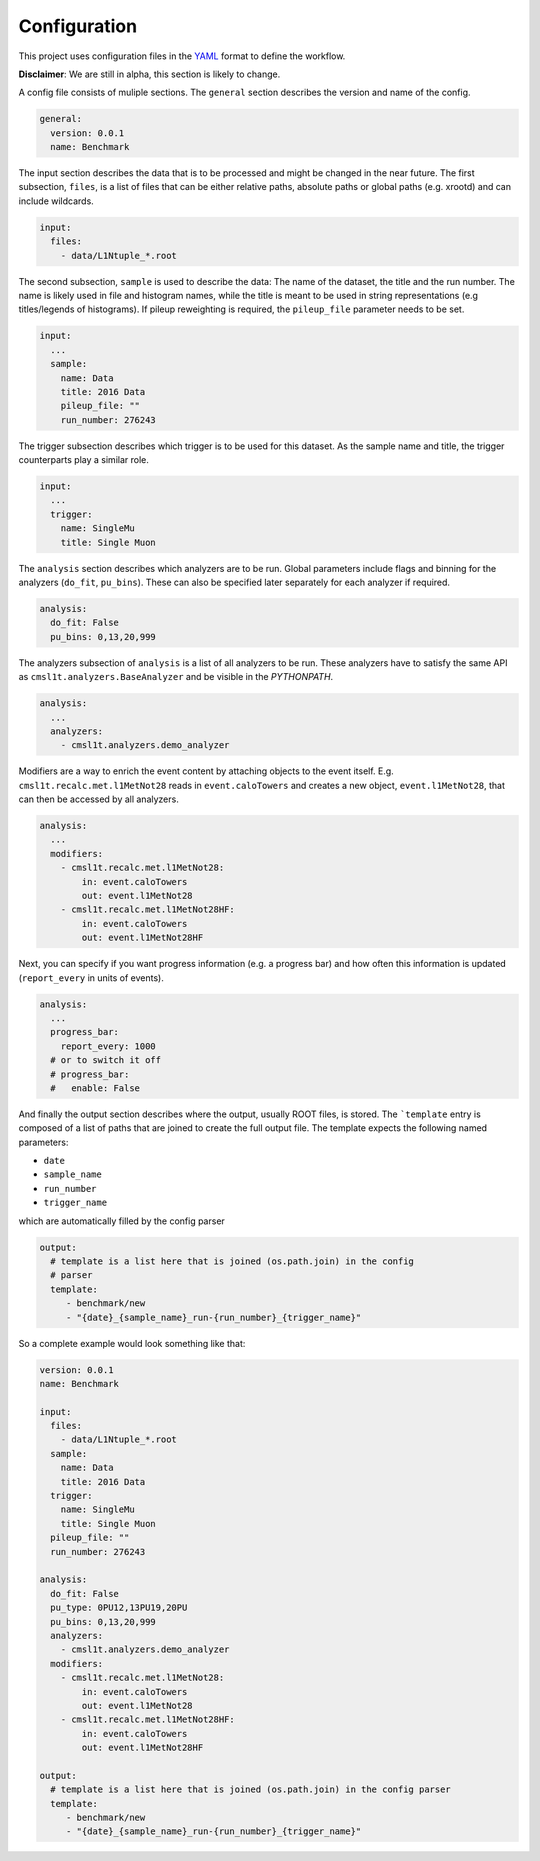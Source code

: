Configuration
============================================

This project uses configuration files in the `YAML
<https://en.wikipedia.org/wiki/YAML>`_ format to define the
workflow.

**Disclaimer**: We are still in alpha, this section is likely to change.

A config file consists of muliple sections. The ``general`` section describes
the version and name of the config.

.. code-block:: yaml

   general:
     version: 0.0.1
     name: Benchmark


The input section describes the data that is to be processed and might be
changed in the near future. The first
subsection, ``files``, is a list of files that can be either relative paths,
absolute paths or global paths (e.g. xrootd) and can include wildcards.

.. code-block:: yaml

   input:
     files:
       - data/L1Ntuple_*.root

The second subsection, ``sample`` is used to describe the data: The name of the
dataset, the title and the run number. The name is likely used in file and histogram names,
while the title is meant to be used in string representations
(e.g titles/legends of histograms). If pileup reweighting is required, the
``pileup_file`` parameter needs to be set.

.. code-block:: yaml

   input:
     ...
     sample:
       name: Data
       title: 2016 Data
       pileup_file: ""
       run_number: 276243

The trigger subsection describes which trigger is to be used for this dataset.
As the sample name and title, the trigger counterparts play a similar role.

.. code-block:: yaml

   input:
     ...
     trigger:
       name: SingleMu
       title: Single Muon


The ``analysis`` section describes which analyzers are to be run.
Global parameters include flags and binning for the analyzers (``do_fit``,
``pu_bins``). These can also be specified later separately for each analyzer if
required.

.. code-block:: yaml

   analysis:
     do_fit: False
     pu_bins: 0,13,20,999

The analyzers subsection of ``analysis`` is a list of all analyzers to be run.
These analyzers have to satisfy the same API as
``cmsl1t.analyzers.BaseAnalyzer`` and be visible in the `PYTHONPATH`.

.. code-block:: yaml

   analysis:
     ...
     analyzers:
       - cmsl1t.analyzers.demo_analyzer

Modifiers are a way to enrich the event content by attaching objects to the
event itself. E.g. ``cmsl1t.recalc.met.l1MetNot28`` reads in
``event.caloTowers`` and creates a new object, ``event.l1MetNot28``, that can
then be accessed by all analyzers.

.. code-block:: yaml

   analysis:
     ...
     modifiers:
       - cmsl1t.recalc.met.l1MetNot28:
           in: event.caloTowers
           out: event.l1MetNot28
       - cmsl1t.recalc.met.l1MetNot28HF:
           in: event.caloTowers
           out: event.l1MetNot28HF

Next, you can specify if you want progress information (e.g. a progress bar)
and how often this information is updated (``report_every`` in units of
events).

.. code-block:: yaml

   analysis:
     ...
     progress_bar:
       report_every: 1000
     # or to switch it off
     # progress_bar:
     #   enable: False


And finally the output section describes where the output, usually ROOT files,
is stored. The ```template`` entry is composed of a list of paths that are
joined to create the full output file. The template expects the following named
parameters:

* ``date``
* ``sample_name``
* ``run_number``
* ``trigger_name``

which are automatically filled by the config parser


.. code-block:: yaml

   output:
     # template is a list here that is joined (os.path.join) in the config
     # parser
     template:
        - benchmark/new
        - "{date}_{sample_name}_run-{run_number}_{trigger_name}"


So a complete example would look something like that:

.. code-block:: yaml

   version: 0.0.1
   name: Benchmark

   input:
     files:
       - data/L1Ntuple_*.root
     sample:
       name: Data
       title: 2016 Data
     trigger:
       name: SingleMu
       title: Single Muon
     pileup_file: ""
     run_number: 276243

   analysis:
     do_fit: False
     pu_type: 0PU12,13PU19,20PU
     pu_bins: 0,13,20,999
     analyzers:
       - cmsl1t.analyzers.demo_analyzer
     modifiers:
       - cmsl1t.recalc.met.l1MetNot28:
           in: event.caloTowers
           out: event.l1MetNot28
       - cmsl1t.recalc.met.l1MetNot28HF:
           in: event.caloTowers
           out: event.l1MetNot28HF

   output:
     # template is a list here that is joined (os.path.join) in the config parser
     template:
        - benchmark/new
        - "{date}_{sample_name}_run-{run_number}_{trigger_name}"
